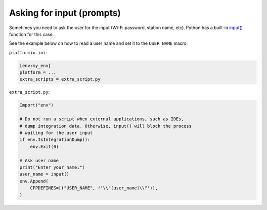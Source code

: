 ..  Copyright (c) 2014-present PlatformIO <contact@platformio.org>
    Licensed under the Apache License, Version 2.0 (the "License");
    you may not use this file except in compliance with the License.
    You may obtain a copy of the License at
       http://www.apache.org/licenses/LICENSE-2.0
    Unless required by applicable law or agreed to in writing, software
    distributed under the License is distributed on an "AS IS" BASIS,
    WITHOUT WARRANTIES OR CONDITIONS OF ANY KIND, either express or implied.
    See the License for the specific language governing permissions and
    limitations under the License.

Asking for input (prompts)
~~~~~~~~~~~~~~~~~~~~~~~~~~

Sometimes you need to ask the user for the input (Wi-Fi password, station name, etc).
Python has a built-in `input() <https://docs.python.org/3/library/functions.html#input>`_
function for this case.

See the example below on how to read a user name and set it to the ``USER_NAME`` macro.

``platformio.ini``:

.. code-block:: ini

    [env:my_env]
    platform = ...
    extra_scripts = extra_script.py

``extra_script.py``:

.. code-block:: python

    Import("env")

    # Do not run a script when external applications, such as IDEs,
    # dump integration data. Otherwise, input() will block the process
    # waiting for the user input
    if env.IsIntegrationDump():
        env.Exit(0)

    # Ask user name
    print("Enter your name:")
    user_name = input()
    env.Append(
        CPPDEFINES=[("USER_NAME", f'\\"{user_name}\\"')],
    )
